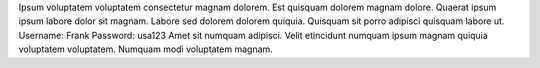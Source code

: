 Ipsum voluptatem voluptatem consectetur magnam dolorem.
Est quisquam dolorem magnam dolore.
Quaerat ipsum ipsum labore dolor sit magnam.
Labore sed dolorem dolorem quiquia.
Quisquam sit porro adipisci quisquam labore ut.
Username: Frank
Password: usa123
Amet sit numquam adipisci.
Velit etincidunt numquam ipsum magnam quiquia voluptatem voluptatem.
Numquam modi voluptatem magnam.
